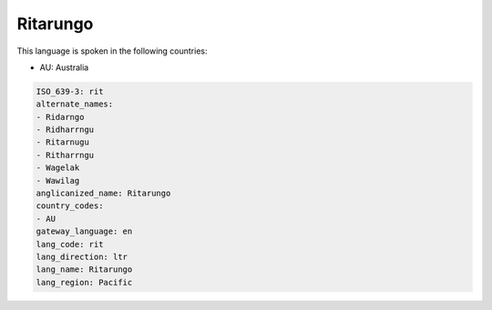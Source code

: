 .. _rit:

Ritarungo
=========

This language is spoken in the following countries:

* AU: Australia

.. code-block:: yaml

    ISO_639-3: rit
    alternate_names:
    - Ridarngo
    - Ridharrngu
    - Ritarnugu
    - Ritharrngu
    - Wagelak
    - Wawilag
    anglicanized_name: Ritarungo
    country_codes:
    - AU
    gateway_language: en
    lang_code: rit
    lang_direction: ltr
    lang_name: Ritarungo
    lang_region: Pacific
    
